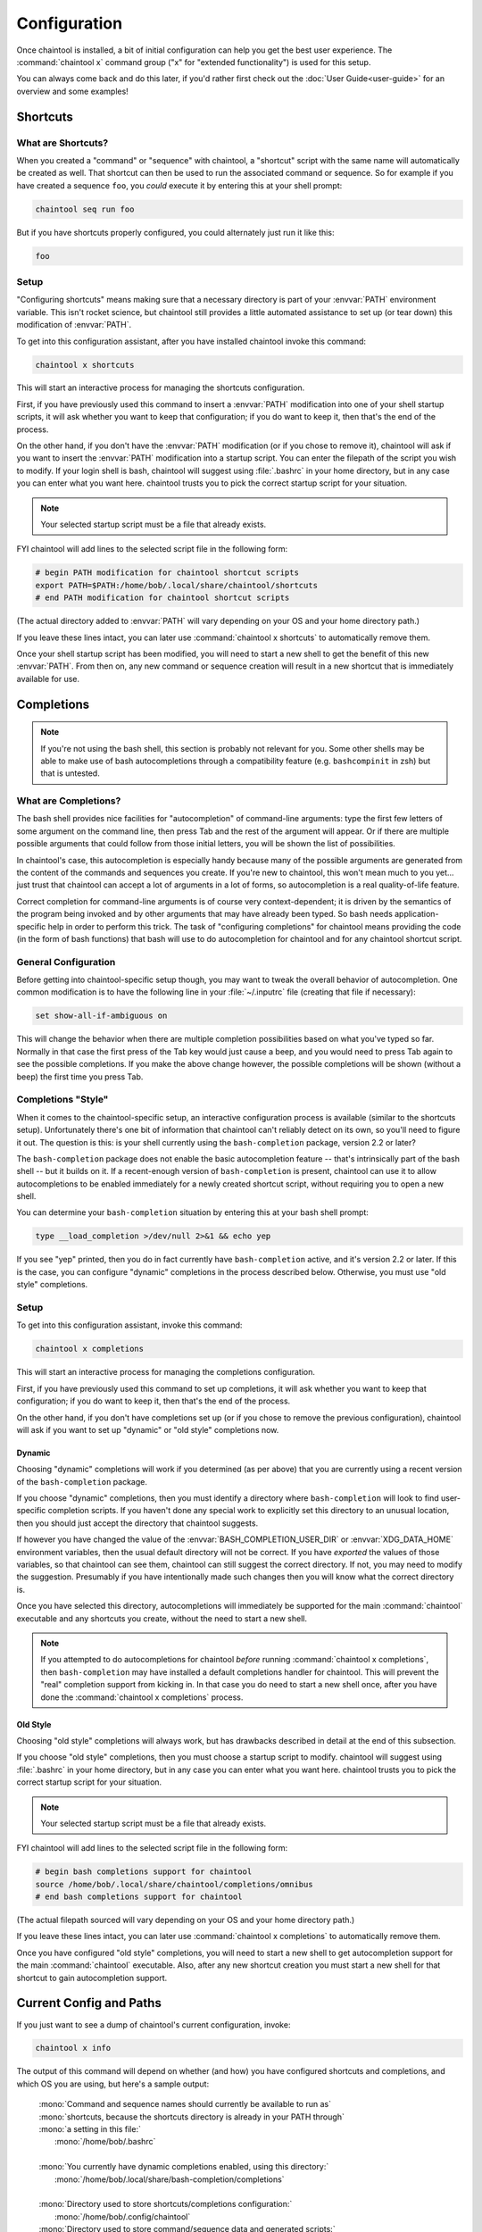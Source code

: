 *************
Configuration
*************

Once chaintool is installed, a bit of initial configuration can help you get the best user experience. The :command:`chaintool x` command group ("x" for "extended functionality") is used for this setup.

You can always come back and do this later, if you'd rather first check out the :doc:`User Guide<user-guide>` for an overview and some examples!


Shortcuts
=========

What are Shortcuts?
-------------------

When you created a "command" or "sequence" with chaintool, a "shortcut" script with the same name will automatically be created as well. That shortcut can then be used to run the associated command or sequence. So for example if you have created a sequence ``foo``, you *could* execute it by entering this at your shell prompt:

.. code-block:: none

   chaintool seq run foo

But if you have shortcuts properly configured, you could alternately just run it like this:

.. code-block:: none

   foo

Setup
-----

"Configuring shortcuts" means making sure that a necessary directory is part of your :envvar:`PATH` environment variable. This isn't rocket science, but chaintool still provides a little automated assistance to set up (or tear down) this modification of :envvar:`PATH`.

To get into this configuration assistant, after you have installed chaintool invoke this command:

.. code-block:: none

   chaintool x shortcuts

This will start an interactive process for managing the shortcuts configuration.

First, if you have previously used this command to insert a :envvar:`PATH` modification into one of your shell startup scripts, it will ask whether you want to keep that configuration; if you do want to keep it, then that's the end of the process.

On the other hand, if you don't have the :envvar:`PATH` modification (or if you chose to remove it), chaintool will ask if you want to insert the :envvar:`PATH` modification into a startup script. You can enter the filepath of the script you wish to modify. If your login shell is bash, chaintool will suggest using :file:`.bashrc` in your home directory, but in any case you can enter what you want here. chaintool trusts you to pick the correct startup script for your situation.

.. note::

   Your selected startup script must be a file that already exists.

FYI chaintool will add lines to the selected script file in the following form:

.. code-block:: bash

   # begin PATH modification for chaintool shortcut scripts
   export PATH=$PATH:/home/bob/.local/share/chaintool/shortcuts
   # end PATH modification for chaintool shortcut scripts

(The actual directory added to :envvar:`PATH` will vary depending on your OS and your home directory path.)

If you leave these lines intact, you can later use :command:`chaintool x shortcuts` to automatically remove them.

Once your shell startup script has been modified, you will need to start a new shell to get the benefit of this new :envvar:`PATH`. From then on, any new command or sequence creation will result in a new shortcut that is immediately available for use.


Completions
===========

.. note::

   If you're not using the bash shell, this section is probably not relevant for you. Some other shells may be able to make use of bash autocompletions through a compatibility feature (e.g. ``bashcompinit`` in zsh) but that is untested.

What are Completions?
---------------------

The bash shell provides nice facilities for "autocompletion" of command-line arguments: type the first few letters of some argument on the command line, then press Tab and the rest of the argument will appear. Or if there are multiple possible arguments that could follow from those initial letters, you will be shown the list of possibilities.

In chaintool's case, this autocompletion is especially handy because many of the possible arguments are generated from the content of the commands and sequences you create. If you're new to chaintool, this won't mean much to you yet... just trust that chaintool can accept a lot of arguments in a lot of forms, so autocompletion is a real quality-of-life feature.

Correct completion for command-line arguments is of course very context-dependent; it is driven by the semantics of the program being invoked and by other arguments that may have already been typed. So bash needs application-specific help in order to perform this trick. The task of "configuring completions" for chaintool means providing the code (in the form of bash functions) that bash will use to do autocompletion for chaintool and for any chaintool shortcut script.

General Configuration
---------------------

Before getting into chaintool-specific setup though, you may want to tweak the overall behavior of autocompletion. One common modification is to have the following line in your :file:`~/.inputrc` file (creating that file if necessary):

.. code-block:: none

   set show-all-if-ambiguous on

This will change the behavior when there are multiple completion possibilities based on what you've typed so far. Normally in that case the first press of the Tab key would just cause a beep, and you would need to press Tab again to see the possible completions. If you make the above change however, the possible completions will be shown (without a beep) the first time you press Tab.

Completions "Style"
-------------------

When it comes to the chaintool-specific setup, an interactive configuration process is available (similar to the shortcuts setup). Unfortunately there's one bit of information that chaintool can't reliably detect on its own, so you'll need to figure it out. The question is this: is your shell currently using the ``bash-completion`` package, version 2.2 or later? 

The ``bash-completion`` package does not enable the basic autocompletion feature -- that's intrinsically part of the bash shell -- but it builds on it. If a recent-enough version of ``bash-completion`` is present, chaintool can use it to allow autocompletions to be enabled immediately for a newly created shortcut script, without requiring you to open a new shell.

You can determine your ``bash-completion`` situation by entering this at your bash shell prompt:

.. code-block:: bash

   type __load_completion >/dev/null 2>&1 && echo yep

If you see "yep" printed, then you do in fact currently have ``bash-completion`` active, and it's version 2.2 or later. If this is the case, you can configure "dynamic" completions in the process described below. Otherwise, you must use "old style" completions.

Setup
-----

To get into this configuration assistant, invoke this command:

.. code-block:: none

   chaintool x completions

This will start an interactive process for managing the completions configuration.

First, if you have previously used this command to set up completions, it will ask whether you want to keep that configuration; if you do want to keep it, then that's the end of the process.

On the other hand, if you don't have completions set up (or if you chose to remove the previous configuration), chaintool will ask if you want to set up "dynamic" or "old style" completions now.

Dynamic
^^^^^^^

Choosing "dynamic" completions will work if you determined (as per above) that you are currently using a recent version of the ``bash-completion`` package.

If you choose "dynamic" completions, then you must identify a directory where ``bash-completion`` will look to find user-specific completion scripts. If you haven't done any special work to explicitly set this directory to an unusual location, then you should just accept the directory that chaintool suggests.

If however you have changed the value of the :envvar:`BASH_COMPLETION_USER_DIR` or :envvar:`XDG_DATA_HOME` environment variables, then the usual default directory will not be correct. If you have *exported* the values of those variables, so that chaintool can see them, chaintool can still suggest the correct directory. If not, you may need to modify the suggestion. Presumably if you have intentionally made such changes then you will know what the correct directory is.

Once you have selected this directory, autocompletions will immediately be supported for the main :command:`chaintool` executable and any shortcuts you create, without the need to start a new shell.

.. note::

   If you attempted to do autocompletions for chaintool *before* running :command:`chaintool x completions`, then ``bash-completion`` may have installed a default completions handler for chaintool. This will prevent the "real" completion support from kicking in. In that case you do need to start a new shell once, after you have done the :command:`chaintool x completions` process.

Old Style
^^^^^^^^^

Choosing "old style" completions will always work, but has drawbacks described in detail at the end of this subsection.

If you choose "old style" completions, then you must choose a startup script to modify. chaintool will suggest using :file:`.bashrc` in your home directory, but in any case you can enter what you want here. chaintool trusts you to pick the correct startup script for your situation.

.. note::

   Your selected startup script must be a file that already exists.

FYI chaintool will add lines to the selected script file in the following form:

.. code-block:: bash

   # begin bash completions support for chaintool
   source /home/bob/.local/share/chaintool/completions/omnibus
   # end bash completions support for chaintool

(The actual filepath sourced will vary depending on your OS and your home directory path.)

If you leave these lines intact, you can later use :command:`chaintool x completions` to automatically remove them.

Once you have configured "old style" completions, you will need to start a new shell to get autocompletion support for the main :command:`chaintool` executable. Also, after any new shortcut creation you must start a new shell for that shortcut to gain autocompletion support.

Current Config and Paths
========================

If you just want to see a dump of chaintool's current configuration, invoke:

.. code-block:: none

   chaintool x info

The output of this command will depend on whether (and how) you have configured shortcuts and completions, and which OS you are using, but here's a sample output:

   | :mono:`Command and sequence names should currently be available to run as`
   | :mono:`shortcuts, because the shortcuts directory is already in your PATH through`
   | :mono:`a setting in this file:`
   |   :mono:`/home/bob/.bashrc`
   |
   | :mono:`You currently have dynamic completions enabled, using this directory:`
   |   :mono:`/home/bob/.local/share/bash-completion/completions`
   |
   | :mono:`Directory used to store shortcuts/completions configuration:`
   |   :mono:`/home/bob/.config/chaintool`
   | :mono:`Directory used to store command/sequence data and generated scripts:`
   |   :mono:`/home/bob/.local/share/chaintool`
   | :mono:`Directory used to store temporary locks:`
   |   :mono:`/home/bob/.cache/chaintool`

The three "app directory" paths shown at the end of this output are normally not of any concern to someone using chaintool, but they're displayed in the interest of full disclosure of chaintool's footprint in your home directory. Also note that the contents of those app directories are intentionally *not* cleared out when chaintool is uninstalled, as they may be used again later if/when chaintool is reinstalled. If you care to completely erase chaintool's configuration and data from your system, then (currently) you would need to manually remove those directories.

